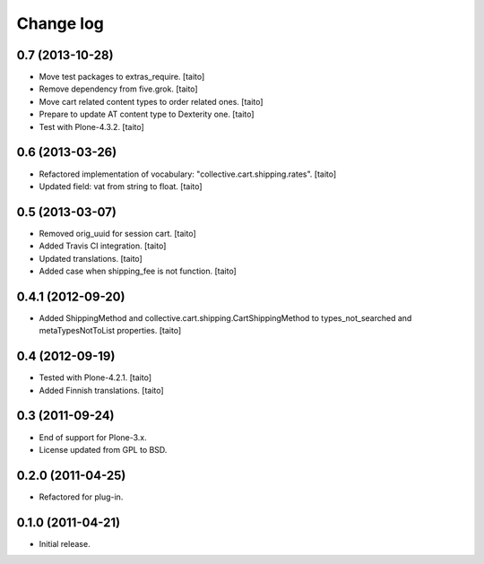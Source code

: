 Change log
----------

0.7 (2013-10-28)
================

- Move test packages to extras_require. [taito]
- Remove dependency from five.grok. [taito]
- Move cart related content types to order related ones. [taito]
- Prepare to update AT content type to Dexterity one. [taito]
- Test with Plone-4.3.2. [taito]

0.6 (2013-03-26)
================

- Refactored implementation of vocabulary: "collective.cart.shipping.rates". [taito]
- Updated field: vat from string to float. [taito]

0.5 (2013-03-07)
================

- Removed orig_uuid for session cart. [taito]
- Added Travis CI integration. [taito]
- Updated translations. [taito]
- Added case when shipping_fee is not function. [taito]

0.4.1 (2012-09-20)
==================

- Added ShippingMethod and collective.cart.shipping.CartShippingMethod to types_not_searched and metaTypesNotToList properties. [taito]

0.4 (2012-09-19)
================

- Tested with Plone-4.2.1. [taito]
- Added Finnish translations. [taito]

0.3 (2011-09-24)
================

- End of support for Plone-3.x.
- License updated from GPL to BSD.

0.2.0 (2011-04-25)
==================

- Refactored for plug-in.

0.1.0 (2011-04-21)
==================

- Initial release.
